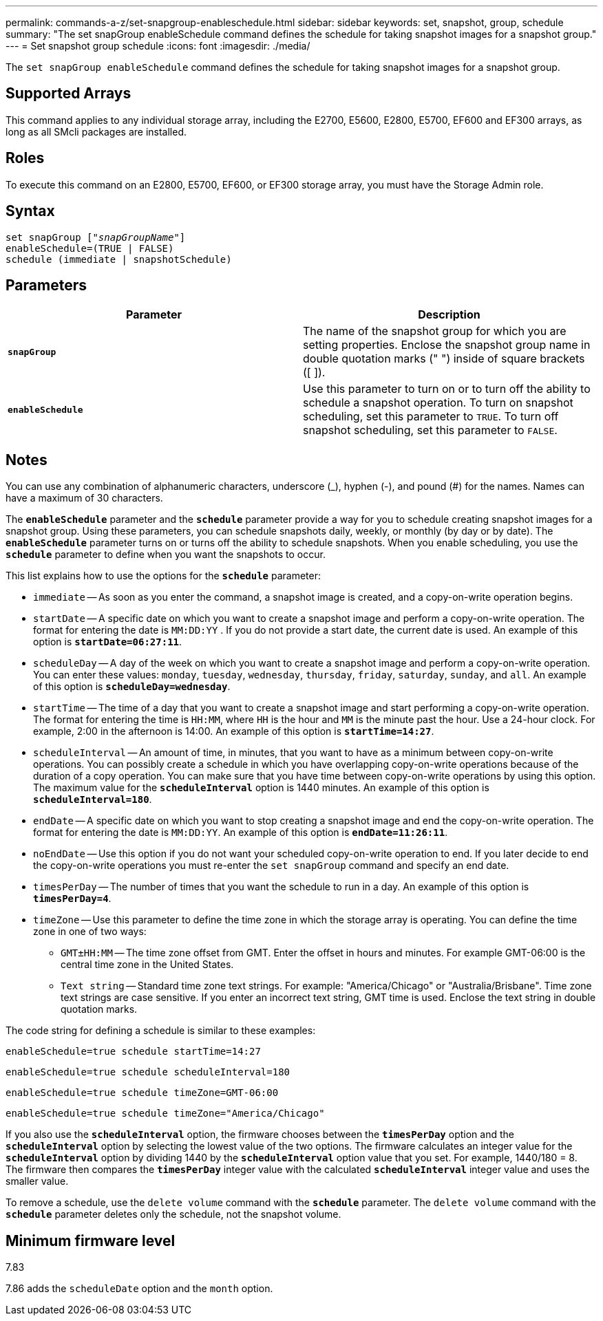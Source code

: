 ---
permalink: commands-a-z/set-snapgroup-enableschedule.html
sidebar: sidebar
keywords: set, snapshot, group, schedule
summary: "The set snapGroup enableSchedule command defines the schedule for taking snapshot images for a snapshot group."
---
= Set snapshot group schedule
:icons: font
:imagesdir: ./media/

[.lead]
The `set snapGroup enableSchedule` command defines the schedule for taking snapshot images for a snapshot group.

== Supported Arrays

This command applies to any individual storage array, including the E2700, E5600, E2800, E5700, EF600 and EF300 arrays, as long as all SMcli packages are installed.

== Roles

To execute this command on an E2800, E5700, EF600, or EF300 storage array, you must have the Storage Admin role.

== Syntax

[subs=+macros]
----
set snapGroup pass:quotes[["_snapGroupName_"]]
enableSchedule=(TRUE | FALSE)
schedule (immediate | snapshotSchedule)
----

== Parameters

[cols="2*",options="header"]
|===
| Parameter| Description
a|
`*snapGroup*`
a|
The name of the snapshot group for which you are setting properties. Enclose the snapshot group name in double quotation marks (" ") inside of square brackets ([ ]).
a|
`*enableSchedule*`
a|
Use this parameter to turn on or to turn off the ability to schedule a snapshot operation. To turn on snapshot scheduling, set this parameter to `TRUE`. To turn off snapshot scheduling, set this parameter to `FALSE`.
|===

== Notes

You can use any combination of alphanumeric characters, underscore (_), hyphen (-), and pound (#) for the names. Names can have a maximum of 30 characters.

The `*enableSchedule*` parameter and the `*schedule*` parameter provide a way for you to schedule creating snapshot images for a snapshot group. Using these parameters, you can schedule snapshots daily, weekly, or monthly (by day or by date). The `*enableSchedule*` parameter turns on or turns off the ability to schedule snapshots. When you enable scheduling, you use the `*schedule*` parameter to define when you want the snapshots to occur.

This list explains how to use the options for the `*schedule*` parameter:

* `immediate` -- As soon as you enter the command, a snapshot image is created, and a copy-on-write operation begins.
* `startDate` -- A specific date on which you want to create a snapshot image and perform a copy-on-write operation. The format for entering the date is `MM:DD:YY` . If you do not provide a start date, the current date is used. An example of this option is `*startDate=06:27:11*`.
* `scheduleDay` -- A day of the week on which you want to create a snapshot image and perform a copy-on-write operation. You can enter these values: `monday`, `tuesday`, `wednesday`, `thursday`, `friday`, `saturday`, `sunday`, and `all`. An example of this option is `*scheduleDay=wednesday*`.
* `startTime` -- The time of a day that you want to create a snapshot image and start performing a copy-on-write operation. The format for entering the time is `HH:MM`, where `HH` is the hour and `MM` is the minute past the hour. Use a 24-hour clock. For example, 2:00 in the afternoon is 14:00. An example of this option is `*startTime=14:27*`.
* `scheduleInterval` -- An amount of time, in minutes, that you want to have as a minimum between copy-on-write operations. You can possibly create a schedule in which you have overlapping copy-on-write operations because of the duration of a copy operation. You can make sure that you have time between copy-on-write operations by using this option. The maximum value for the `*scheduleInterval*` option is 1440 minutes. An example of this option is `*scheduleInterval=180*`.
* `endDate` -- A specific date on which you want to stop creating a snapshot image and end the copy-on-write operation. The format for entering the date is `MM:DD:YY`. An example of this option is `*endDate=11:26:11*`.
* `noEndDate` -- Use this option if you do not want your scheduled copy-on-write operation to end. If you later decide to end the copy-on-write operations you must re-enter the `set snapGroup` command and specify an end date.
* `timesPerDay` -- The number of times that you want the schedule to run in a day. An example of this option is `*timesPerDay=4*`.
* `timeZone` -- Use this parameter to define the time zone in which the storage array is operating. You can define the time zone in one of two ways:
 ** `GMT±HH:MM` -- The time zone offset from GMT. Enter the offset in hours and minutes. For example GMT-06:00 is the central time zone in the United States.
 ** `Text string` -- Standard time zone text strings. For example: "America/Chicago" or "Australia/Brisbane". Time zone text strings are case sensitive. If you enter an incorrect text string, GMT time is used. Enclose the text string in double quotation marks.

The code string for defining a schedule is similar to these examples:

----
enableSchedule=true schedule startTime=14:27
----

----
enableSchedule=true schedule scheduleInterval=180
----

----
enableSchedule=true schedule timeZone=GMT-06:00
----

----
enableSchedule=true schedule timeZone="America/Chicago"
----

If you also use the `*scheduleInterval*` option, the firmware chooses between the `*timesPerDay*` option and the `*scheduleInterval*` option by selecting the lowest value of the two options. The firmware calculates an integer value for the `*scheduleInterval*` option by dividing 1440 by the `*scheduleInterval*` option value that you set. For example, 1440/180 = 8. The firmware then compares the `*timesPerDay*` integer value with the calculated `*scheduleInterval*` integer value and uses the smaller value.

To remove a schedule, use the `delete volume` command with the `*schedule*` parameter. The `delete volume` command with the `*schedule*` parameter deletes only the schedule, not the snapshot volume.

== Minimum firmware level

7.83

7.86 adds the `scheduleDate` option and the `month` option.

